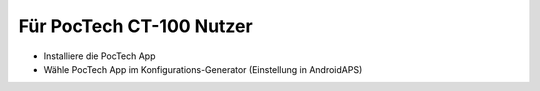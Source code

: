 Für PocTech CT-100 Nutzer
**************************************************
* Installiere die PocTech App
* Wähle PocTech App im Konfigurations-Generator (Einstellung in AndroidAPS)
